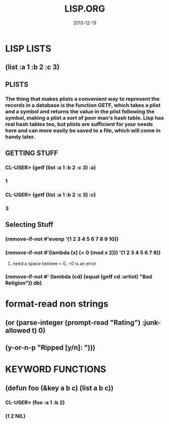 #+TITLE:LISP.ORG
#+DATE:2013-12-13


* LISP LISTS
** (list :a 1 :b 2 :c 3) 
** PLISTS
*** The thing that makes plists a convenient way to represent the records in a database is the function GETF, which takes a plist and a symbol and returns the value in the plist following the symbol, making a plist a sort of poor man's hash table. Lisp has real hash tables too, but plists are sufficient for your needs here and can more easily be saved to a file, which will come in handy later.
** GETTING STUFF
*** CL-USER> (getf (list :a 1 :b 2 :c 3) :a)
*** 1
*** CL-USER> (getf (list :a 1 :b 2 :c 3) :c)
*** 3
** Selecting Stuff
*** (remove-if-not #'evenp '(1 2 3 4 5 6 7 8 9 10))
*** (remove-if-not #'(lambda (x) (= 0 (mod x 2))) '(1 2 3 4 5 6 7 8))    
**** need a space betwee = 0, =0 is an error
*** (remove-if-not #' (lambda (cd) (equal (getf cd :artist) "Bad Religion")) *db*)
* format-read non strings
** (or (parse-integer (prompt-read "Rating") :junk-allowed t) 0)
** (y-or-n-p "Ripped [y/n]: "))) 

* KEYWORD FUNCTIONS 
** (defun foo (&key a b c) (list a b c))
*** CL-USER> (foo :a 1 :b 2)
*** (1 2 NIL)
